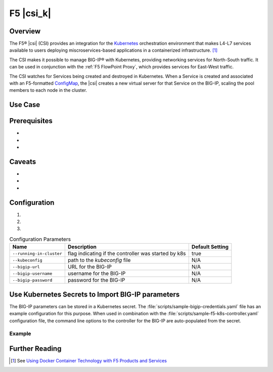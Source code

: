 F5 |csi_k|
==========

Overview
--------

The F5® |csi| (CSI) provides an integration for the `Kubernetes <http://kubernetes.io/>`_ orchestration environment that makes L4-L7 services available to users deploying miscroservices-based applications in a containerized infrastructure. [#]_

The CSI makes it possible to manage BIG-IP® with Kubernetes, providing networking services for North-South traffic. It can be used in conjunction with the :ref:`F5 FlowPoint Proxy`, which provides services for East-West traffic.

The CSI watches for Services being created and destroyed in Kubernetes. When a Service is created and associated with an F5-formatted ConfigMap_, the |csi| creates a new virtual server for that Service on the BIG-IP, scaling the pool members to each node in the cluster.

Use Case
--------



Prerequisites
-------------
-
-
-


Caveats
-------
-
-
-


Configuration
-------------
.. comment:: list configuration steps below

#.

#.

#.

.. comment:: use the following template to create a table using the list-table format

.. list-table:: Configuration Parameters
    :header-rows: 1

    * - Name
      - Description
      - Default Setting
    * - ``--running-in-cluster``
      - flag indicating if the controller was started by k8s
      - true
    * - ``--kubeconfig``
      - path to the *kubeconfig* file
      - N/A
    * - ``--bigip-url``
      - URL for the BIG-IP
      - N/A
    * - ``--bigip-username``
      - username for the BIG-IP
      - N/A
    * - ``--bigip-password``
      - password for the BIG-IP
      - N/A


Use Kubernetes Secrets to Import BIG-IP parameters
--------------------------------------------------

The BIG-IP parameters can be stored in a Kubernetes secret. The :file:`scripts/sample-bigip-credentials.yaml` file has an example configuration for this purpose. When used in combination with the :file:`scripts/sample-f5-k8s-controller.yaml` configuration file, the command line options to the controller for the BIG-IP are auto-populated from the secret.

Example
~~~~~~~

.. todo:: provide example

.. todo:: provide instructions


Further Reading
---------------
.. comment:: provide links to relevant documentation (BIG-IP, other velcro projects, other docs in this project) here

.. seealso::

    * x
    * y
    * z

.. [#] See `Using Docker Container Technology with F5 Products and Services <https://f5.com/resources/white-papers/using-docker-container-technology-with-f5-products-and-services>`_

.. _ConfigMap: http://kubernetes.io/docs/user-guide/configmap/
